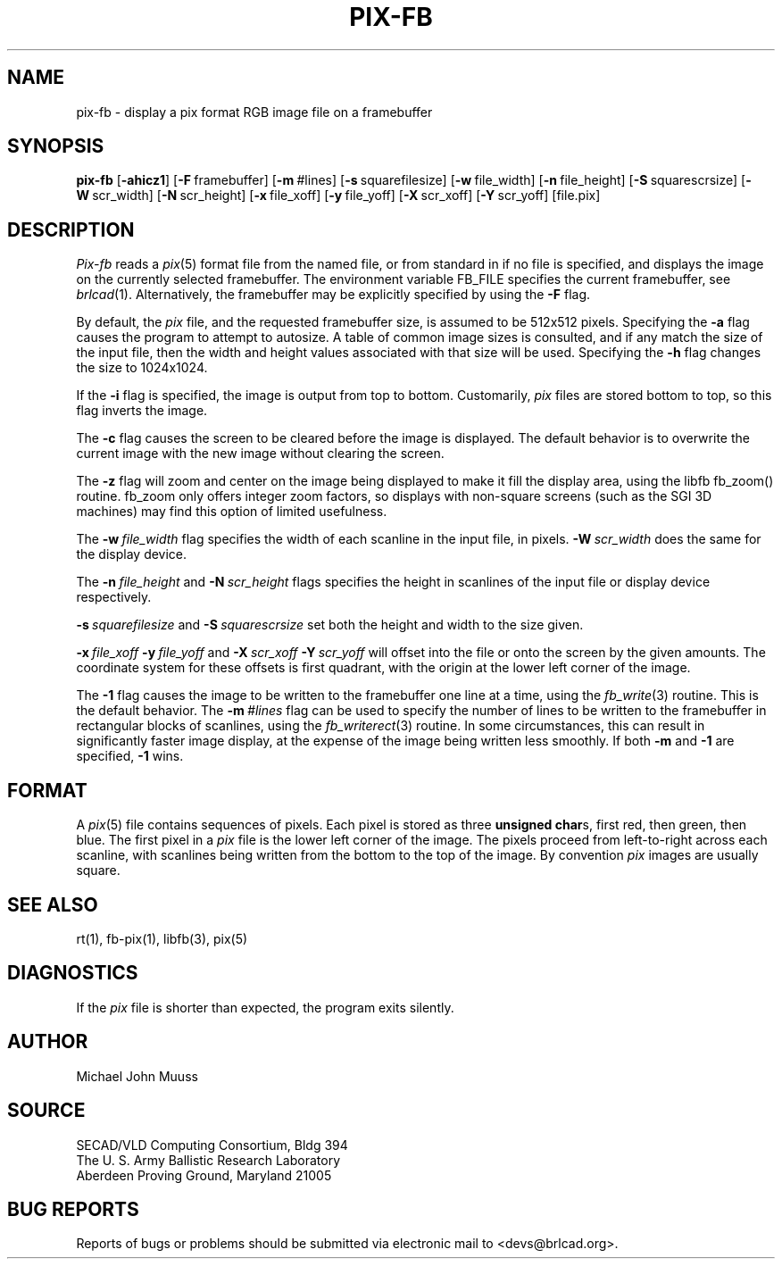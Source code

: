 .TH PIX-FB 1 BRL-CAD
.SH NAME
pix\(hyfb \- display a pix format RGB image file on a framebuffer
.SH SYNOPSIS
.B pix-fb
.RB [ \-ahicz1 ]
.RB [ \-F\  framebuffer]
.RB [ \-m\  #lines]
.RB [ \-s\  squarefilesize]
.RB [ \-w\  file_width]
.RB [ \-n\  file_height]
.RB [ \-S\  squarescrsize]
.RB [ \-W\  scr_width]
.RB [ \-N\  scr_height]
.RB [ \-x\  file_xoff]
.RB [ \-y\  file_yoff]
.RB [ \-X\  scr_xoff]
.RB [ \-Y\  scr_yoff]
[file.pix]
.SH DESCRIPTION
.I Pix-fb
reads a
.IR pix (5)
format file from the named file, or from
standard in if no file is specified, and displays the
image on the currently selected framebuffer.
The environment variable FB_FILE specifies
the current framebuffer, see
.IR brlcad (1).
Alternatively, the framebuffer may be explicitly specified
by using the
.B \-F
flag.
.PP
By default, the
.I pix
file, and the requested framebuffer size, is assumed to be 512x512 pixels.
Specifying the
.B \-a
flag causes the program to attempt to autosize.
A table of common image sizes is consulted, and if any match
the size of the input file, then the width and height values
associated with that size will be used.
Specifying the
.B \-h
flag changes the size to 1024x1024.
.PP
If the
.B \-i
flag is specified, the image is output from top to bottom.
Customarily,
.I pix
files are stored bottom to top, so this flag
inverts the image.
.PP
The
.B \-c
flag causes the screen to be cleared before the image is displayed.
The default behavior is to overwrite the current image
with the new image without clearing the screen.
.PP
The
.B \-z
flag will zoom and center on the image being displayed
to make it fill the display area, using the libfb fb_zoom() routine.
fb_zoom only offers integer zoom factors, so displays with non-square
screens (such as the SGI 3D machines) may find this option of limited
usefulness.
.PP
The
.BI \-w\  file_width
flag specifies the width of each scanline in the input file, in pixels.
.BI \-W\  scr_width
does the same for the display device.
.PP
The
.BI \-n\  file_height
and
.BI \-N\  scr_height
flags specifies the height in scanlines of the input file or display device
respectively.
.PP
.BI \-s\  squarefilesize
and
.BI \-S\  squarescrsize
set both the height and width to the size given.
.PP
.BI \-x\  file_xoff\  \-y\  file_yoff
and
.BI \-X\  scr_xoff\  \-Y\  scr_yoff
will offset into the file or onto the screen by the given amounts.
The coordinate system for these offsets is first quadrant, with
the origin at the lower left corner of the image.
.PP
The
.B \-1
flag causes the image to be written to the framebuffer one line at
a time, using the
.IR fb_write (3)
routine.  This is the default behavior.
The
.BI \-m\  #lines
flag can be used to specify the number of lines to be written to the
framebuffer in rectangular blocks of scanlines, using the
.IR fb_writerect (3)
routine.
In some circumstances, this can result in significantly faster image
display, at the expense of the image being written less smoothly.
If both 
.B \-m
and
.B \-1
are specified,
.B \-1
wins.
.SH FORMAT
A
.IR pix (5)
file contains sequences of pixels.
Each pixel is stored as three \fBunsigned char\fRs,
first red, then green, then blue.
The first pixel in a
.I pix
file is the lower left corner of the image.
The pixels proceed from left-to-right across each scanline,
with scanlines being written from the bottom to the top of the image.
By convention
.I pix
images are usually square.
.SH "SEE ALSO"
rt(1), fb-pix(1), libfb(3), pix(5)
.SH DIAGNOSTICS
If the
.I pix
file is shorter than expected, the program exits silently.
.SH AUTHOR
Michael John Muuss
.SH SOURCE
SECAD/VLD Computing Consortium, Bldg 394
.br
The U. S. Army Ballistic Research Laboratory
.br
Aberdeen Proving Ground, Maryland  21005
.SH "BUG REPORTS"
Reports of bugs or problems should be submitted via electronic
mail to <devs@brlcad.org>.
